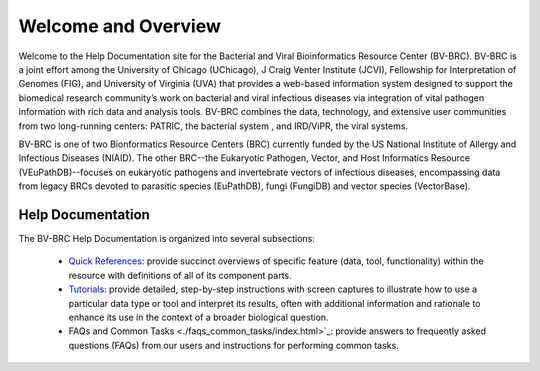 Welcome and Overview
====================

Welcome to the Help Documentation site for the Bacterial and Viral Bioinformatics Resource Center (BV-BRC). BV-BRC is a joint effort among the University of Chicago (UChicago), J Craig Venter Institute (JCVI), Fellowship for Interpretation of Genomes (FIG), and University of Virginia (UVA) that provides a web-based information system designed to support the biomedical research community’s work on bacterial and viral infectious diseases via integration of vital pathogen information with rich data and analysis tools. BV-BRC combines the data, technology, and extensive user communities from two long-running centers: PATRIC, the bacterial system , and IRD/ViPR, the viral systems.

BV-BRC is one of two Bionformatics Resource Centers (BRC) currently funded by the US National Institute of Allergy and Infectious Diseases (NIAID).  The other BRC--the Eukaryotic Pathogen, Vector, and Host Informatics Resource (VEuPathDB)--focuses on eukaryotic pathogens and invertebrate vectors of infectious diseases, encompassing data from legacy BRCs devoted to parasitic species (EuPathDB), fungi (FungiDB) and vector species (VectorBase).

Help Documentation
------------------

The BV-BRC Help Documentation is organized into several subsections:

 - `Quick References <./quick_references/index.html>`_: provide succinct overviews of specific feature (data, tool, functionality) within the resource with definitions of all of its component parts.

 - `Tutorials <./tutorial/index.html>`_: provide detailed, step-by-step instructions with screen captures to illustrate how to use a particular data type or tool and interpret its results, often with additional information and rationale to enhance its use in the context of a broader biological question. 

 - FAQs and Common Tasks <./faqs_common_tasks/index.html>`_: provide answers to frequently asked questions (FAQs) from our users and instructions for performing common tasks.  
